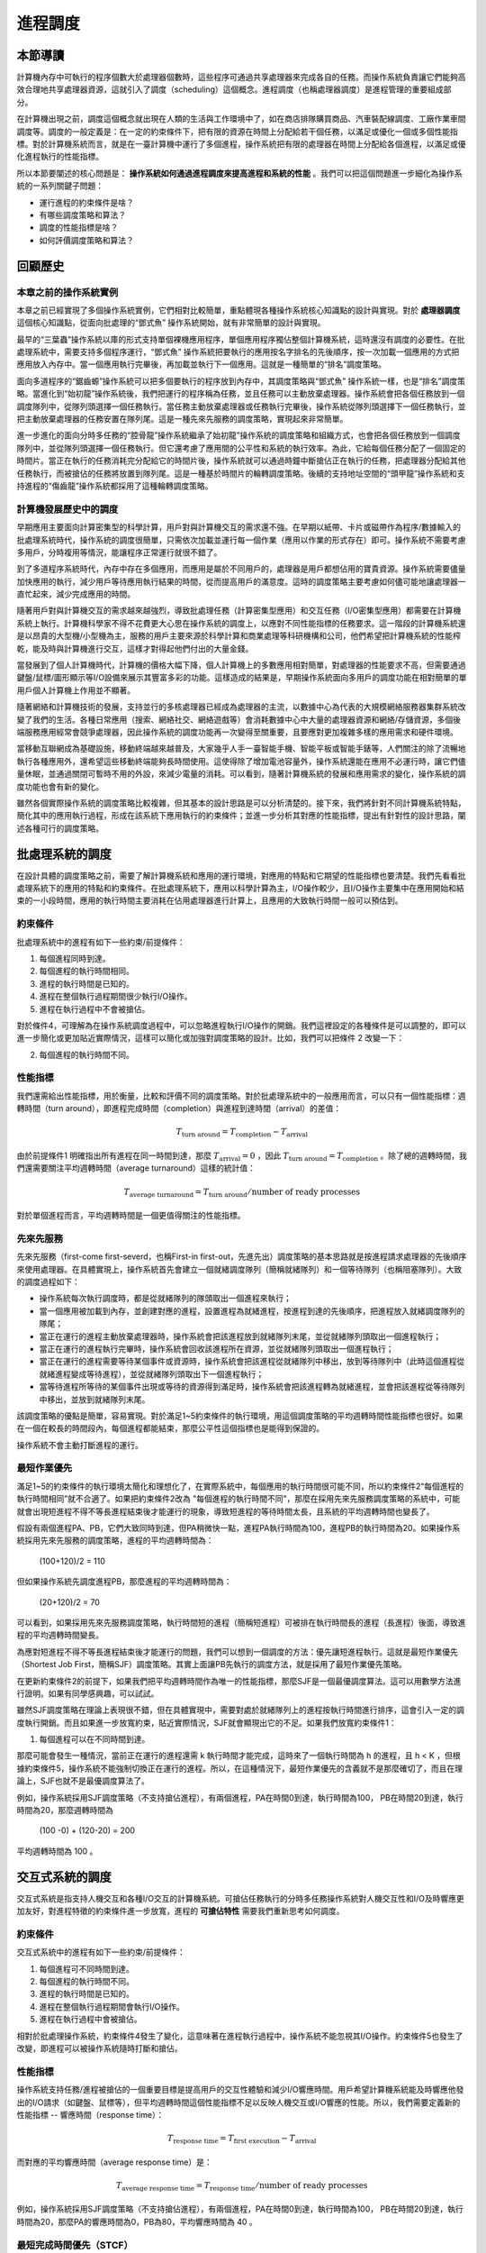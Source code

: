 進程調度
============================================


本節導讀
--------------------------------------------

計算機內存中可執行的程序個數大於處理器個數時，這些程序可通過共享處理器來完成各自的任務。而操作系統負責讓它們能夠高效合理地共享處理器資源，這就引入了調度（scheduling）這個概念。進程調度（也稱處理器調度）是進程管理的重要組成部分。

在計算機出現之前，調度這個概念就出現在人類的生活與工作環境中了，如在商店排隊購買商品、汽車裝配線調度、工廠作業車間調度等。調度的一般定義是：在一定的約束條件下，把有限的資源在時間上分配給若干個任務，以滿足或優化一個或多個性能指標。對於計算機系統而言，就是在一臺計算機中運行了多個進程，操作系統把有限的處理器在時間上分配給各個進程，以滿足或優化進程執行的性能指標。

所以本節要闡述的核心問題是： **操作系統如何通過進程調度來提高進程和系統的性能** 。我們可以把這個問題進一步細化為操作系統的一系列關鍵子問題：

- 運行進程的約束條件是啥？
- 有哪些調度策略和算法？
- 調度的性能指標是啥？
- 如何評價調度策略和算法？


回顧歷史
---------------------------------------------

本章之前的操作系統實例
~~~~~~~~~~~~~~~~~~~~~~~~~~~~~~~~~~~~~~~~~~

本章之前已經實現了多個操作系統實例，它們相對比較簡單，重點體現各種操作系統核心知識點的設計與實現。對於 **處理器調度** 這個核心知識點，從面向批處理的“鄧式魚” 操作系統開始，就有非常簡單的設計與實現。

最早的“三葉蟲”操作系統以庫的形式支持單個裸機應用程序，單個應用程序獨佔整個計算機系統，這時還沒有調度的必要性。在批處理系統中，需要支持多個程序運行，“鄧式魚” 操作系統把要執行的應用按名字排名的先後順序，按一次加載一個應用的方式把應用放入內存中。當一個應用執行完畢後，再加載並執行下一個應用。這就是一種簡單的“排名”調度策略。

面向多道程序的“鋸齒螈”操作系統可以把多個要執行的程序放到內存中，其調度策略與“鄧式魚” 操作系統一樣，也是“排名”調度策略。當進化到“始初龍”操作系統後，我們把運行的程序稱為任務，並且任務可以主動放棄處理器。操作系統會把各個任務放到一個調度隊列中，從隊列頭選擇一個任務執行。當任務主動放棄處理器或任務執行完畢後，操作系統從隊列頭選擇下一個任務執行，並把主動放棄處理器的任務安置在隊列尾。這是一種先來先服務的調度策略，實現起來非常簡單。

進一步進化的面向分時多任務的“腔骨龍”操作系統繼承了始初龍”操作系統的調度策略和組織方式，也會把各個任務放到一個調度隊列中，並從隊列頭選擇一個任務執行。但它還考慮了應用間的公平性和系統的執行效率。為此，它給每個任務分配了一個固定的時間片。當正在執行的任務消耗完分配給它的時間片後，操作系統就可以通過時鐘中斷搶佔正在執行的任務，把處理器分配給其他任務執行，而被搶佔的任務將放置到隊列尾。這是一種基於時間片的輪轉調度策略。後續的支持地址空間的“頭甲龍”操作系統和支持進程的“傷齒龍”操作系統都採用了這種輪轉調度策略。

計算機發展歷史中的調度
~~~~~~~~~~~~~~~~~~~~~~~~~~~~~~~~~~~~~~~~~~

早期應用主要面向計算密集型的科學計算，用戶對與計算機交互的需求還不強。在早期以紙帶、卡片或磁帶作為程序/數據輸入的批處理系統時代，操作系統的調度很簡單，只需依次加載並運行每一個作業（應用以作業的形式存在）即可。操作系統不需要考慮多用戶，分時複用等情況，能讓程序正常運行就很不錯了。

到了多道程序系統時代，內存中存在多個應用，而應用是屬於不同用戶的，處理器是用戶都想佔用的寶貴資源。操作系統需要儘量加快應用的執行，減少用戶等待應用執行結果的時間，從而提高用戶的滿意度。這時的調度策略主要考慮如何儘可能地讓處理器一直忙起來，減少完成應用的時間。

隨著用戶對與計算機交互的需求越來越強烈，導致批處理任務（計算密集型應用）和交互任務（I/O密集型應用）都需要在計算機系統上執行。計算機科學家不得不花費更大心思在操作系統的調度上，以應對不同性能指標的任務要求。這一階段的計算機系統還是以昂貴的大型機/小型機為主，服務的用戶主要來源於科學計算和商業處理等科研機構和公司，他們希望把計算機系統的性能榨乾，能及時與計算機進行交互，這樣才對得起他們付出的大量金錢。

當發展到了個人計算機時代，計算機的價格大幅下降，個人計算機上的多數應用相對簡單，對處理器的性能要求不高，但需要通過鍵盤/鼠標/圖形顯示等I/O設備來展示其豐富多彩的功能。這樣造成的結果是，早期操作系統面向多用戶的調度功能在相對簡單的單用戶個人計算機上作用並不顯著。

隨著網絡和計算機技術的發展，支持並行的多核處理器已經成為處理器的主流，以數據中心為代表的大規模網絡服務器集群系統改變了我們的生活。各種日常應用（搜索、網絡社交、網絡遊戲等）會消耗數據中心中大量的處理器資源和網絡/存儲資源，多個後端服務應用經常會競爭處理器，因此操作系統的調度功能再一次變得至關重要，且要應對更加複雜多樣的應用需求和硬件環境。

當移動互聯網成為基礎設施，移動終端越來越普及，大家幾乎人手一臺智能手機、智能平板或智能手錶等，人們關注的除了流暢地執行各種應用外，還希望這些移動終端能夠長時間使用。這使得除了增加電池容量外，操作系統還能在應用不必運行時，讓它們儘量休眠，並通過關閉可暫時不用的外設，來減少電量的消耗。可以看到，隨著計算機系統的發展和應用需求的變化，操作系統的調度功能也會有新的變化。


雖然各個實際操作系統的調度策略比較複雜，但其基本的設計思路是可以分析清楚的。接下來，我們將針對不同計算機系統特點，簡化其中的應用執行過程，形成在該系統下應用執行的約束條件；並進一步分析其對應的性能指標，提出有針對性的設計思路，闡述各種可行的調度策略。

.. chyyuu 目前我們實現的操作系統調度策略還太簡單，不一定適合更加實際的情況。我們會分析在不同的計算機系統下，操作系統中典型的調度基本思路和調度策略。


批處理系統的調度
----------------------------------

在設計具體的調度策略之前，需要了解計算機系統和應用的運行環境，對應用的特點和它期望的性能指標也要清楚。我們先看看批處理系統下的應用的特點和約束條件。在批處理系統下，應用以科學計算為主，I/O操作較少，且I/O操作主要集中在應用開始和結束的一小段時間，應用的執行時間主要消耗在佔用處理器進行計算上，且應用的大致執行時間一般可以預估到。


約束條件
~~~~~~~~~~~~~~~~~~~~~~~~~~~~~~~~~~

批處理系統中的進程有如下一些約束/前提條件：

1. 每個進程同時到達。
2. 每個進程的執行時間相同。
3. 進程的執行時間是已知的。
4. 進程在整個執行過程期間很少執行I/O操作。
5. 進程在執行過程中不會被搶佔。

對於條件4，可理解為在操作系統調度過程中，可以忽略進程執行I/O操作的開銷。我們這裡設定的各種條件是可以調整的，即可以進一步簡化或更加貼近實際情況，這樣可以簡化或加強對調度策略的設計。比如，我們可以把條件 2 改變一下：

2. 每個進程的執行時間不同。

性能指標
~~~~~~~~~~~~~~~~~~~~~~~~~~~~~~~~~~

我們還需給出性能指標，用於衡量，比較和評價不同的調度策略。對於批處理系統中的一般應用而言，可以只有一個性能指標：週轉時間（turn around），即進程完成時間（completion）與進程到達時間（arrival）的差值：

.. math::

    T_{\text{turn around}} = T_{\text{completion}} − T_{\text{arrival}}

由於前提條件1 明確指出所有進程在同一時間到達，那麼 :math:`T_{\text{arrival}} = 0` ，因此 :math:`T_{\text{turn around}} = T_{\text{completion}}` 。除了總的週轉時間，我們還需要關注平均週轉時間（average turnaround）這樣的統計值：

.. math::

    T_{\text{average turnaround}} =  T_{\text{turn around}} / \text{number of ready processes}

對於單個進程而言，平均週轉時間是一個更值得關注的性能指標。



先來先服務
~~~~~~~~~~~~~~~~~~~~~~~~~~~~~~~~~~

先來先服務（first-come first-severd，也稱First-in first-out，先進先出）調度策略的基本思路就是按進程請求處理器的先後順序來使用處理器。在具體實現上，操作系統首先會建立一個就緒調度隊列（簡稱就緒隊列）和一個等待隊列（也稱阻塞隊列）。大致的調度過程如下：

- 操作系統每次執行調度時，都是從就緒隊列的隊頭取出一個進程來執行；
- 當一個應用被加載到內存，並創建對應的進程，設置進程為就緒進程，按進程到達的先後順序，把進程放入就緒調度隊列的隊尾；

- 當正在運行的進程主動放棄處理器時，操作系統會把該進程放到就緒隊列末尾，並從就緒隊列頭取出一個進程執行；

- 當正在運行的進程執行完畢時，操作系統會回收該進程所在資源，並從就緒隊列頭取出一個進程執行；
  
- 當正在運行的進程需要等待某個事件或資源時，操作系統會把該進程從就緒隊列中移出，放到等待隊列中（此時這個進程從就緒進程變成等待進程），並從就緒隊列頭取出下一個進程執行；

- 當等待進程所等待的某個事件出現或等待的資源得到滿足時，操作系統會把該進程轉為就緒進程，並會把該進程從等待隊列中移出，並放到就緒隊列末尾。

.. image:: fcome-fserverd.png
   :align: center
   :scale: 30 %
   :name: First-come First-severd
   :alt: 先來先服務示意圖

該調度策略的優點是簡單，容易實現。對於滿足1~5約束條件的執行環境，用這個調度策略的平均週轉時間性能指標也很好。如果在一個在較長的時間段內，每個進程都能結束，那麼公平性這個指標也是能得到保證的。

操作系統不會主動打斷進程的運行。

最短作業優先
~~~~~~~~~~~~~~~~~~~~~~~~~~~~~~~~~~

滿足1~5的約束條件的執行環境太簡化和理想化了，在實際系統中，每個應用的執行時間很可能不同，所以約束條件2“每個進程的執行時間相同”就不合適了。如果把約束條件2改為 "每個進程的執行時間不同"，那麼在採用先來先服務調度策略的系統中，可能就會出現短進程不得不等長進程結束後才能運行的現象，導致短進程的等待時間太長，且系統的平均週轉時間也變長了。

假設有兩個進程PA、PB，它們大致同時到達，但PA稍微快一點，進程PA執行時間為100，進程PB的執行時間為20。如果操作系統採用先來先服務的調度策略，進程的平均週轉時間為：

    (100+120)/2 = 110

但如果操作系統先調度進程PB，那麼進程的平均週轉時間為：

    (20+120)/2 = 70

可以看到，如果採用先來先服務調度策略，執行時間短的進程（簡稱短進程）可被排在執行時間長的進程（長進程）後面，導致進程的平均週轉時間變長。    



為應對短進程不得不等長進程結束後才能運行的問題，我們可以想到一個調度的方法：優先讓短進程執行。這就是最短作業優先（Shortest Job First，簡稱SJF）調度策略。其實上面讓PB先執行的調度方法，就是採用了最短作業優先策略。

.. image:: sjf1.png
   :align: center
   :scale: 50 %
   :name: Shortest Job First
   :alt: 最短作業優先示意圖

在更新約束條件2的前提下，如果我們把平均週轉時間作為唯一的性能指標，那麼SJF是一個最優調度算法。這可以用數學方法進行證明。如果有同學感興趣，可以試試。

.. image:: sjf2.png
   :align: center
   :scale: 50 %
   :name: Shortest Job First Turnaround Time
   :alt: 最短作業優先週轉時間示意圖

雖然SJF調度策略在理論上表現很不錯，但在具體實現中，需要對處於就緒隊列上的進程按執行時間進行排序，這會引入一定的調度執行開銷。而且如果進一步放寬約束，貼近實際情況，SJF就會顯現出它的不足。如果我們放寬約束條件1：

1. 每個進程可以在不同時間到達。

那麼可能會發生一種情況，當前正在運行的進程還需 k 執行時間才能完成，這時來了一個執行時間為 h 的進程，且 h < K ，但根據約束條件5，操作系統不能強制切換正在運行的進程。所以，在這種情況下，最短作業優先的含義就不是那麼確切了，而且在理論上，SJF也就不是最優調度算法了。

例如，操作系統採用SJF調度策略（不支持搶佔進程），有兩個進程，PA在時間0到達，執行時間為100， PB在時間20到達，執行時間為20，那麼週轉時間為 

  (100 -0) + (120-20) = 200

平均週轉時間為 100 。


交互式系統的調度
----------------------------------

交互式系統是指支持人機交互和各種I/O交互的計算機系統。可搶佔任務執行的分時多任務操作系統對人機交互性和I/O及時響應更加友好，對進程特徵的約束條件進一步放寬，進程的 **可搶佔特性** 需要我們重新思考如何調度。

約束條件
~~~~~~~~~~~~~~~~~~~~~~~~~~~~~~~~~~

交互式系統中的進程有如下一些約束/前提條件：

1. 每個進程可不同時間到達。
2. 每個進程的執行時間不同。
3. 進程的執行時間是已知的。
4. 進程在整個執行過程期間會執行I/O操作。
5. 進程在執行過程中會被搶佔。

相對於批處理操作系統，約束條件4發生了變化，這意味著在進程執行過程中，操作系統不能忽視其I/O操作。約束條件5也發生了改變，即進程可以被操作系統隨時打斷和搶佔。

性能指標
~~~~~~~~~~~~~~~~~~~~~~~~~~~~~~~~~~

操作系統支持任務/進程被搶佔的一個重要目標是提高用戶的交互性體驗和減少I/O響應時間。用戶希望計算機系統能及時響應他發出的I/O請求（如鍵盤、鼠標等），但平均週轉時間這個性能指標不足以反映人機交互或I/O響應的性能。所以，我們需要定義新的性能指標 -- 響應時間（response time）：

.. math::

    T_{\text{response time}} = T_{\text{first execution}} - T_{\text{arrival}}

而對應的平均響應時間（average response time）是：

.. math::

   T_{\text{average response time}} = T_{\text{response time}} / \text{number of ready processes}

例如，操作系統採用SJF調度策略（不支持搶佔進程），有兩個進程，PA在時間0到達，執行時間為100， PB在時間20到達，執行時間為20，那麼PA的響應時間為0，PB為80，平均響應時間為 40 。

最短完成時間優先（STCF）
~~~~~~~~~~~~~~~~~~~~~~~~~~~~~~~~~~

由於約束條件5表示了操作系統允許搶佔，那麼我們就可以實現一種支持進程搶佔的改進型SJF調度策略，即最短完成時間優先（Shortest Time to Complet First）調度策略。

基於前述的例子，操作系統採用STCF調度策略，有兩個進程，PA在時間0到達，執行時間為100， PB在時間20到達，執行時間為20，那麼週轉時間為 

  （120 - 0) + (40 - 20) = 140

平均週轉時間為 70 。可以看到，如果採用STCF調度策略，相比於SJF調度策略，在週轉時間這個性能指標上得到了改善。

但對於響應時間而言，可能就不這麼好了。考慮一個例子，有兩個用戶發出了執行兩個進程的請求，且兩個進程大約同時到達，PA和PB的執行時間都為20。我們發現，無論操作系統採用FIFO/SJF/STCF中的哪一種調度策略，某一個用戶不得不等待20個時間單位後，才能讓他的進程開始執行，這是一個非常不好的交互體驗。從性能指標上看，響應時間比較差。
這就引入了新的問題：操作系統如何支持看重響應時間這一指標的應用程序？

基於時間片的輪轉
~~~~~~~~~~~~~~~~~~~~~~~~~~~~~~~~~~

如果操作系統分給每個運行的進程的運行時間是一個足夠小的時間片（time slice，quantum），時間片一到，就搶佔當前進程並切換到另外一個進程執行。這樣進程以時間片為單位輪流佔用處理器執行。對於交互式進程而言，就有比較大的機會在較短的時間內執行，從而有助於減少響應時間。這種調度策略稱為輪轉（Round-Robin，簡稱RR）調度，即基本思路就是從就緒隊列頭取出一個進程，讓它運行一個時間片，然後把它放回到隊列尾，再從隊列頭取下一個進程執行，週而復始。

.. image:: round-robin-theory.png
   :align: center
   :scale: 50 %
   :name: Round Robin Theory
   :alt: 基於時間片的輪轉原理示意圖

在具體實現上，需要考慮時間片的大小，一般時間片的大小會設置為時鐘中斷的時間間隔的整數倍。比如，時鐘中斷間隔為1ms，時間片可設置為10ms，兩個用戶發出了執行兩個進程的請求，且兩個進程大約同時到達，PA和PB的執行時間都為20s(即20,000ms)。如果採用輪轉調度，那麼進程的響應時間為:

    0+10 = 10ms

平均響應時間為：
    
    (0+10)/2 = 5ms

這兩個值都遠小於採用之前介紹的三種調度策略的結果。 這看起來不錯，而且，直觀上可以進一步發現，如果我們進一步減少時間片的大小，那麼採用輪轉調度策略會得到更好的響應時間。但其實這是有潛在問題的，因為每次進程切換是有切換代價的，參考之前介紹的進程切換的實現，可以看到，進程切換涉及多個寄存器的保存和回覆操作，頁表的切換操作等。如果進程切換的時間開銷是0.5ms，時間片設置為1ms，那麼會有大約50%的時間用於進程切換，這樣進程實際的整體執行時間就大大減少了。所以，我們需要通過在響應時間和進程切換開銷之間進行權衡。不能把時間片設置得太小，且讓響應時間在用戶可以接受的範圍內。

看來輪轉調度對於響應時間這個指標很友好。但如果用戶也要考慮週轉時間這個指標，那輪轉調度就變得不行了。還是上面的例子，我們可以看到，PA和PB兩個進程幾乎都在40s左右才結束，這意味著平均週轉時間為：

    (40+40)/2 = 40s

這大於基於SJF的平均週轉時間：

    ((20-0) + (40-0))/2 = 30s

如果活躍進程的數量增加，我們會發現輪轉調度的平均週轉時間會進一步加強。也許有同學會說，那我們可以通過調整時間片，把時間片拉長，這樣就會減少平均週轉時間了。但這樣又會把響應時間也給增大了。而且如果把時間片無限拉長，輪轉調度就變成了FCFS調度了。

到目前為止，我們看到以SJF為代表的調度策略對週轉時間這個性能指標很友好，而以輪轉調度為代表的調度策略對響應時間這個性能指標很友好。但魚和熊掌難以兼得。

通用計算機系統的調度
----------------------------------

個人計算機和互聯網的發展推動了計算機的廣泛使用，並出現了新的特點，內存越來越大，各種I/O設備成為計算機系統的基本配置，一般用戶經常和隨時使用交互式應用（如字處理、上網等），駐留在內存中的應用越來越多，應用的啟動時間和執行時間無法提前知道。而且很多情況下，處理器大部分時間處於空閒狀態，在等待用戶或其它各種外設的輸入輸出操作。

約束條件
~~~~~~~~~~~~~~~~~~~~~~~~~~~~~~~~~~

這樣，我們的約束條件也隨之發生了新的變化：

1. 每個進程可不同時間到達。
2. 每個進程的執行時間不同。
3. 進程的啟動時間和執行時間是未知的。
4. 進程在整個執行過程期間會執行I/O操作。
5. 進程在執行過程中會被搶佔。

可以看到，其中的第3點改變了，導致進程的特點也發生了變化。有些進程為I/O密集型的進程，大多數時間用於等待外設I/O操作的完成，需要進程能及時響應。有些進程是CPU密集型的，大部分時間佔用處理器進行各種計算，不需要及時響應。還有一類混合型特點的進程，它在不同的執行階段有I/O密集型或CPU密集型的特點。這使得我們的調度策略需要能夠根據進程的動態運行狀態進行調整，以應對各種複雜的情況。

性能指標
~~~~~~~~~~~~~~~~~~~~~~~~~~~~~~~~~~

如果把各個進程運行時間的公平性考慮也作為性能指標，那麼我們就需要定義何為公平。我們先給出一個公平的描述性定義：在一個時間段內，操作系統對每個個處於就緒狀態的進程均勻分配佔用處理器的時間。

這裡需要注意，為了提高一個性能指標，可能會以犧牲其他性能指標作為代價。所以，調度策略需要綜合考慮和權衡各個性能指標。在其中找到一個折衷或者平衡。


多級反饋隊列調度
~~~~~~~~~~~~~~~~~~~~~~~~~~~~~~~~~~

在無法提前知道進程執行時間的前提下，如何設計一個能同時減少響應時間和週轉時間的調度策略是一個挑戰。不過計算機科學家早就對此進行深入分析並提出了了解決方案。在1962年，MIT的計算機系教授Fernando Jose Corbato(1990年圖靈獎獲得者)首次提出多級反饋隊列（Multi-level Feedback Queue，簡稱MLFQ）調度策略，並用於當時的CTSS（兼容時分共享系統）操作系統中。

.. chyyuu Fernando Jose Corbato  https://baike.baidu.com/item/%E8%B4%B9%E5%B0%94%E5%8D%97%E5%A4%9A%C2%B7%E4%BD%95%E5%A1%9E%C2%B7%E7%A7%91%E5%B0%94%E5%B7%B4%E6%89%98/23620625

Corbato教授的思路很巧妙，用四個字來總結，就是 **以史為鑑** 。即根據進程過去一段的執行特徵來預測其未來一段時間的執行情況，並以此假設為依據來動態設置進程的優先級，調度子系統選擇優先級最高的進程執行。這裡可以看出，進程有了優先級的屬性，而且進程的優先級是可以根據過去行為的反饋來動態調整的，不同優先級的進程位於不同的就緒隊列中。

接下來，我們逐步深入分析多級反饋隊列調度的設計思想。

固定優先級的多級無反饋隊列
^^^^^^^^^^^^^^^^^^^^^^^^^^^^^^^^^^

MLFQ調度策略的關鍵在於如何設置優先級。一旦設置好進程的優先級，MLFQ總是優先執行位於高優先級就緒隊列中的進程。對於掛在同一優先級就緒隊列中的進程，採用輪轉調度策略。

先考慮簡單情況下，如果我們提前知道某些進程是I/O密集型的，某些進程是CPU密集型的，那麼我們可以給I/O密集型設置高優先級，而CPU密集型進程設置低優先級。這樣就緒隊列就變成了兩個，一個包含I/O密集型進程的高優先級隊列，一個是處理器密集型的低優先級隊列。

那我們如何調度呢？MLFQ調度策略是先查看高優先級隊列中是否有就緒進程，如果有，就執行它，然後基於時間片進行輪轉。由於位於此高優先級隊列中的進程都是I/O密集型進程，所以它們很快就會處於阻塞狀態，等待I/O設備的操作完成，這就會導致高優先級隊列中沒有就緒進程。

在高優先級隊列沒有就緒進程的情況下，MLFQ調度策略就會從低優先級隊列中選擇CPU密集型就緒進程，同樣按照時間片輪轉的方式進行調度。如果在CPU密集型進程執行過程中，某個I/O密集型進程所等待的I/O設備的操作完成了，那麼操作系統會打斷CPU密集型進程的執行，以及時響應該中斷，並讓此I/O密集型進程從阻塞狀態變成就緒態，重新接入到高優先級隊列的尾部。這時調度子系統會優先選擇高優先級隊列中的進程執行，從而搶佔了CPU密集型進程的執行。

這樣，我們就得到了MLFQ的基本設計規則：

1. 如果進程PA的優先級 > PB的優先級，搶佔並運行PA。
2. 如果進程PA的優先級 = PB的優先級，輪轉運行PA和PB。

但還是有些假設過於簡單化了，比如：

1. 通常情況下，操作系統並不能提前知道進程是I/O密集型還是CPU密集型的。
2. I/O密集型進程的密集程度不一定一樣，所以把它們放在一個高優先級隊列中體現不出差異。
3. 進程在不同的執行階段會有不同的特徵，可能前一階段是I/O密集型，後一階段又變成了CPU密集型。

而在進程執行過程中固定進程的優先級，將難以應對上述情況。

可降低優先級的多級反饋隊列
^^^^^^^^^^^^^^^^^^^^^^^^^^^^^^^^^^

改進的MLFQ調度策略需要感知進程的過去執行特徵，並根據這種特徵來預測進程的未來特徵。簡單地說，就是如果進程在過去一段時間是I/O密集型特徵，就調高進程的優先級；如果進程在過去一段時間是CPU密集型特徵，就降低進程的優先級。
由於會動態調整進程的優先級，所以，操作系統首先需要以優先級的數量來建立多個隊列。當然這個數量是一個經驗值，比如Linux操作系統設置了140個優先級。

那如何動態調整進程的優先級呢？首先，我們假設新創建的進程是I/O密集型的，可以把它設置為最高優先級。接下來根據它的執行表現來調整其優先級。如果在分配給它的時間配額內，它睡眠或等待I/O事件完成而主動放棄了處理器，操作系統預測它接下來的時間配額階段很大可能還是具有I/O密集型特徵，所以就保持其優先級不變。如果進程用完了分配給它的時間配額，操作系統預測它接下來有很大可能還是具有CPU密集型特徵，就會降低其優先級。
這裡的時間配額的具體值是一個經驗值，一般是時間片的整數倍。

這樣，如果一個進程的執行時間小於分配給它的一個或幾個時間配額，我們把這樣的進程稱為短進程。那麼這個短進程會以比較高的優先級迅速地結束。而如果一個進程有大量的I/O操作，那麼一般情況下，它會在時間配額結束前主動放棄處理器，進入等待狀態，一旦被喚醒，會以原有的高優先級繼續執行。如果一個進程的執行時間遠大於幾個時間配額，我們把這樣的進程稱為長進程。那麼這個長進程經過一段時間後，會處於優先級最底部的隊列，只有在沒有高優先級進程就緒的情況下，它才會繼續執行，從而不會影響交互式進程的響應時間。

這樣，我們進一步擴展了MLFQ的基本規則：

3. 創建進程並讓進程首次進入就緒隊列時，設置進程的優先級為最高優先級。
4. 進程用完其時間配額後，就會降低其優先級。

雖然這樣的調度看起來對短進程、I/O密集型進程或長進程的支持都還不錯。但這樣的調度只有降低優先級的操作，對於某些情況還是會應對不足。比如：

1. 一個進程先執行了一段比較長時間的CPU密集型任務，導致它到了底部優先級隊列，然後它在下一階段執行I/O密集型任務，但被其他高優先級任務阻擋了，難以減少響應時間。
2. 在計算機系統中有大量的交互型進程，雖然每個進程執行時間短，但它們還是會持續地佔用處理器，追導致位於低優先級的長進程一直無法執行，出現飢餓（starvation）現象。

這主要是調度策略還缺少提升優先級的靈活規則。

可提升/降低優先級的多級反饋隊列
^^^^^^^^^^^^^^^^^^^^^^^^^^^^^^^^^^

對於可降低優先級的多級反饋隊列調度策略難以解決的上述情況1和2，我們需要考慮如何提升某些進程的優先級。一個可以簡單實現的優化思路是，每過一段時間，週期性地把所有進程的優先級都設置為最高優先級。這樣長進程不會餓死；而被降到最低優先級的進程，如果當前處於I/O密集型任務，至少在一段時間後，會重新減少其響應時間。不過這個“一段時間”的具體值如何設置？看起來又是一個經驗值。這樣，我們又擴展了MLFQ的基本規則。

5. 經過一段時間，把所有就緒進程重新加入最高優先級隊列。

但這樣就徹底解決問題了嗎？其實還不夠，比如對於優先級低且處於I/O密集型任務的進程，必須等待一段時間後，才能重新加入到最高優先級，才能減少響應時間。難道這樣的進程不能不用等待一段時間嗎？

而對於長進程，如果有不少長進程位於最低優先級，一下子把它們都提升為最高優先級，就可能影響本來處於最高優先級的交互式進程的響應時間。看來，第5條規則還有進一步改進的空間，提升優先級的方法可以更靈活一些。

先看長進程，可以發現，所謂長進程“飢餓”，是指它有很長時間沒有得到執行了。如果我們能夠統計其在就緒態沒有被執行的等待時間長度，就可以基於這個動態變量來逐步提升其優先級。比如每過一段時間，查看就緒進程的等待時間（進程在就緒態的等待時間）長度，讓其等待時間長度與其優先級成反比，從而能夠逐步第動態提升長進程的優先級。

再看優先級低且處於I/O密集型任務的進程，可以發現，它也有很長時間沒有得到執行的特點，這可以通過上面的逐步提升優先級的方法獲得執行的機會，並在執行I/O操作並處於等待狀態，但此時的優先級還不夠高。但操作系統在I/O操作完成的中斷處理過程中，統計其I/O等待時間（進程在阻塞態下的等待時間），該進程的I/O等待時間越長，那麼其優先級的提升度就越高，這可以使其儘快到達最高優先級。

這樣根據就緒等待時間和阻塞等待時間來提升進程的優先級，可以比較好第應對上面的問題。我們可以改進第5條規則：

5. 定期統計進程在就緒態/阻塞態的等待時間，等待時間越長，其優先級的提升度就越高。

對於就緒態等待時間對應的優先級提升度一般時小於阻塞態等待時間對應的優先級提升度，從而讓調度策略優先調度當前具有I/O密集型任務的進程。

經過我們總結出來的MLFQ調度規則，使得操作系統不需要對進程的運行方式有先驗知識，而是通過觀測和統計進程的運行特徵來給出對應的優先級，使得操作系統能靈活支持各種運行特徵的應用在計算機系統中高效執行。


公平份額調度
~~~~~~~~~~~~~~~~~~~~~~~~~~~~~~~~~~

在大公司的數據中心中有著大量的計算機服務器，給互聯網上的人們提供各種各樣的服務。在這樣的服務器中，有著相對個人計算機而言更加巨大的內存和強大的計算處理能力，給不同用戶提供服務的各種進程的數量也越來越多。這個時候，面向用戶或進程相對的公平性就是不得不考慮的一個問題，甚至時要優先考慮的性能指標。比如，在提供雲主機的數據中心中，用戶可能會希望分配20%的處理器時間給Windows虛擬機，80%的處理器時間給Linux系統，如果採用公平份額調度的方式可以更簡單高效。

從某種程度上看，MLFQ調度策略總提到的優先級就是對公平性的一種劃分方式，有些進程優先級高，會更快地得到處理器執行，所分配到的處理器時間也多一些。但MLFQ並不是把公平性放在第一位。如果把公平性放在首位，我們就可以設計出另外一類調度策略 -- 公平份額（Fair Share，又稱為 比例份額，Proportional Share）調度。其基本思路是基於每個進程的重要性（即優先級）的比例關係，分配給該進程同比例的處理器執行時間。

.. chyyuu https://waldspurger.org/carl/research.html  
   Carl A. Waldspurger and William E. Weihl. Stride Scheduling: Deterministic Proportional-Share Resource Mangement, Technical Memorandum MIT/LCS/TM-528, MIT Laboratory for Computer Science, June 1995. PDF.
   Carl A. Waldspurger and William E. Weihl. Lottery Scheduling: Flexible Proportional-Share Resource Mangement, Proceedings of the First Symposium on Operating Systems Design and Implementation (OSDI '94), pages 1-11, Monterey, California, November 1994. Received award for best paper. PDF, Slides.

   https://www.researchgate.net/profile/William-Weihl

在1993~1994年，MIT的計算機系博士生Carl A. Waldspurger 和他的導師 William E. Weihl提出了與眾不同的調度策略：彩票調度（Lottery Scheduling）和步長調度（Stride Scheduling）。它們都屬於公平份額調度策略。彩票調度很有意思，它是從經濟學的的彩票行為中吸取營養，模擬了購買彩票和中獎的隨機性，給每個進程發彩票，進程優先級越高，所得到的彩票就越多；然後每隔一段時間（如，一個時間片），舉行一次彩票抽獎，抽出來的號屬於哪個進程，哪個進程就能運行。

例如，計算機系統中有兩個進程PA和PB，優先級分別為2和8，這樣它們分別擁有2張（編號為0-1）和8張彩票（編號為2-9），按照彩票調度策略，操作系統會分配PA大約20%的處理器時間，而PB會分配到大約80%的處理器時間。

其具體實現過程是，在每個時間片到時，操作系統就抽取彩票，由於操作系統已知總彩票數有10張，所以操作系統產生一個從0和9之間隨機數作為獲獎彩票號，擁有這個彩票號的進程中獎，並獲得下一次處理器執行機會。通過在一段較長的時間內不斷地抽彩票，基於統計學，可以保證兩個兩個進程可以獲得與優先級等比例的處理器執行時間。

這個彩票調度的優勢有兩點，第一點是可以解決飢餓問題，即使某個低優先級進程獲得的彩票比較少，但經過比較長的時間，按照概率，會有獲得處理器執行的時間片。第二點是調度策略的實現開銷小，因為它不像之前的調度策略，還需要記錄、統計、排序、查找歷史信息（如統計就緒態等待時間等），彩票調度幾乎不需要記錄任何歷史信息，只需生產一個隨機數，然後查找該隨機數應該屬於那個進程即可。

但彩票調度雖然想法新穎，但有一個問題：如何為進程分配彩票？如果創建進程的用戶清楚進程的優先級，並給進程分配對應比例的彩票，那麼看起來這個問題就解決了。但彩票調度是在運行時的某個時刻產生一個隨機值，並看這個隨機值屬於當前正在運行中的進程集合中的哪一個進程。而用戶無法預知，未來的這個時刻，他創建的進程與當時的那些進程之間的優先級相對關係，這會導致公平性不一定能得到保證。

另外一個問題是，基於概率的操作方法的隨機性會帶來不確定性，特別是在一個比較短的時間段裡面，進程間的優先級比例關係與它們獲得的處理器執行時間的比例關係之間有比較大的偏差，只有在執行時間很長的情況下，它們得到的處理器執行時間比例會比較接近優先級比例。

.. note::

   能否用彩票來表示各種計算機資源的份額？

   彩票調度中的彩票表示了進程所佔處理器時間的相對比例，那麼能否用彩票來表示進程佔用內存或其他資源的相對比例？

為了解決彩票調度策略中的偶然出現不準確的進程執行時間比例的問題。Waldspurger等進一步提出了步長調度（Stride Scheduling）。這是一個確定性的公平配額調度策略。其基本思路是：每個進程有一個步長（Stride）屬性值，這個值與進程優先級成反比，操作系統會定期記錄每個進程的總步長，即行程（pass），並選擇擁有最小行程值的進程運行。

例如，計算機系統中有兩個進程PA和PB幾乎同時到達，優先級分別為2和8，用一個預設的大整數（如1000）去除以優先級，就可獲得對應的步長，這樣它們的步長分別是500和125在具體執行時，先選擇PA執行，它在執行了一個時間片後，其行程為500；在接下來的4個時間片，將選擇執行行程少的PB執行，它在連續執行執行4個時間片後，其形成也達到了500；並這樣週而復始地執行下去，直到進程執行結束。，按照步長調度調度策略，操作系統會分配PA大約20%的處理器時間，而PB會分配到大約80%的處理器時間。

比較一下這兩種調度策略，可以看出彩票調度算法只能在一段比較長的時間後，基於概率上實現優先級等比的時間分配，而步長調度算法可以在每個調度週期後做到準確的優先級等比的時間分配。但彩票算法的優勢是幾乎不需要全局信息，這在合理處理新加入的進程時很精煉。比如一個新進程開始執行時，按照步長調度策略，其行程值為0，那麼該進程將在一段比較長的時間內一直佔用處理器執行，這就有點不公平了。如果要設置一個合理的進程值，就需要全局地統計每個進程的行程值，這就帶來了比較大的執行開銷。但彩票調度策略不需要統計每個進程的彩票數，只需用新進程的票數更新全局的總票數即可。


實時計算機系統的調度
----------------------------------

計算機系統的應用領域非常廣泛，如機器人、物聯網、軍事、工業控制等。在這些領域中，要求計算機系統能夠實時響應，如果採用上述調度方式，不能滿足這些需求，這對操作系統提出了新的挑戰。

這裡，我們首先需要理解實時的含義。實時計算機系統通常可以分為硬實時（Hard Real Time）和軟實時（Soft Real Time）兩類，硬實時是指任務完成時間必須在絕對的截止時間內，如果超過意味著錯誤和失敗，可能導致嚴重後果。軟實時是指任務完成時間儘量在絕對的截止時間內，偶爾超過可以接受。

實時的任務是由一組進程來實現，其中每個進程的行為是可預測和提前確定的。這些進程稱為實時進程，它們的執行時間一般較短。支持實時任務的操作系統稱為實時操作系統。

.. image:: real-time-schedule.png
   :align: center
   :scale: 45 %
   :name: Real Time Schedule
   :alt: 實時計算機系統的調度示意圖

約束條件
~~~~~~~~~~~~~~~~~~~~~~~~~~~~~~~~~~

實時計算機系統是一種以確定的時間範圍起到主導作用的計算機系統，一旦外設發給計算機一個事件（如時鐘中斷、網絡包到達等），計算機必須在一個確定時間範圍內做出響應。

實時計算機系統中的事件可以按照響應方式進一步分類為週期性（以規則的時間間隔發生）事件或非週期性（發生時間不可預知）事件。一個系統可能要響應多個週期性事件流。根據每個事件需要處理時間的長短，系統甚至有可能無法處理完所有的事件。

這樣，實時計算機系統的約束條件也隨之發生了新的變化：

1. 每個進程可不同時間到達。
2. 每個進程的執行時間不同。
3. 進程的啟動時間和執行時間是未知的。
4. 進程在整個執行過程期間會執行I/O操作。
5. 進程在執行過程中會被搶佔。
6. 進程的行為是可預測和提前確定的，即進程在獨佔處理器的情況下，執行時間的上限是可以提前確定的。
7. 觸發進程運行的事件需要進程實時響應，即進程要在指定的絕對截止時間內完成對各種事件的處理。

這裡主要增加了第6和7點。第6點說明了實時進程的特點，第7點說明了操作系統調度的特點。

性能指標
~~~~~~~~~~~~~~~~~~~~~~~~~~~~~~~~~~

對於實時計算機系統而言，進程的週轉時間快和響應時間低這樣的性能指標並不是最主要的，進程要在指定的絕對的截止時間內完成是第一要務。這裡首先需要理解實時計算機系統的可調度性。如果有m個週期事件，事件i以週期時間Pi 發生，並需要Ci 時間處理一個事件，那麼計算機系統可以處理任務量（也稱負載）的條件是：

        SUM(Ci/Pi) <= 1

能滿足這個條件的實時計算機系統是可實時調度的。


滿足這個條件的實時系統稱為是可調度的。例如，一個具有兩個週期性事件的計算機系統，其事件週期分別是20ms、80ms。如果這些事件分別需要10ms、20ms來進行處理，那麼該計算機系統是可實時調度的，因為

  (10/20)+ (20/80) = 0.75 ＜ 1

如果再增加第三個週期事件，其週期是100ms，需要50ms的時間來處理，我們可以看到：

  (10/20)+ (20/80) + (50/100) = 1.25 > 1

這說明該計算機系統是不可實時調度的。

實時計算機系統的調度策略/算法可以是靜態或動態的。靜態調度在進程開始運行之前就作出調度決策；而動態調度要在運行過程中進行調度決策。只有在預知進程要所完成的工作時間上限以及必須滿足的截止時間等全部信息時，靜態調度才能工作；而動態調度則不需要這些前提條件。

速率單調調度
~~~~~~~~~~~~~~~~~~~~~~~~~~~~~~~~~~

.. chyyuu Liu C L , Layland J W . Scheduling Algorithms for Multiprogramming in a Hard-Real-Time Environment[J]. Journal of the ACM, 1973, 20(1):46-61.
   https://internethalloffame.org/about/advisory-board/cl-liu  C.L. Liu Professor, National Tsing Hua University | Taiwan  劉炯朗教授(Chung Laung Liu) 門生中還有圖靈獎唯一華人得主姚期智院士。
   http://en.wikipedia.org/wiki/Chung_Laung_Liu  其於1973年發表在Journal of the ACM的論文“Scheduling Algorithms for Multiprogramming in a Hard-Real-Time Environment”，至今已被引用超過12491次(至2020年為止)，影響極大。

速率單調調度（Rate Monotonic Scheduling，RMS）算法是由劉炯朗（Chung Laung Liu）教授和James W. Layland在1973年提出的。該算法的基本思想是根據進程響應事件的執行週期的長短來設定進程的優先級，即執行週期越短的進程優先級越高。操作系統在調度過程中，選擇優先級最高的就緒進程執行，高優先級的進程會搶佔低優先級的進程。

.. image:: rms.png
   :align: center
   :scale: 50 %
   :name: Rate Monotonic Scheduling
   :alt: 速率單調調度示意圖

該調度算法有如下的前提假設：

1. 每個週期性進程必須在其執行週期內完成，以完成對週期性事件的響應。
2. 進程執行不依賴於任何其他進程。
3. 進程的優先級在執行前就被確定，執行期間不變。
4. 進程可被搶佔。

可以看出，RMS調度算法在每個進程執行前就分配給進程一個固定的優先級，優先級等比於進程所響應的事件發生的週期頻率，即進程優先級與進程執行的速率（單位時間內運行進程的次數）成線性關係，這正是為什麼將其稱為速率單調的原因。例如，必須每20ms運行一次（每秒要執行50次）的進程的優先級為50，必須每50ms運行一次（每秒20次）的進程的優先級為20。Liu和Layland證明了在靜態實時調度算法中，RMS是最優的。

.. chyyuu 最優的含義是？？？???


任務執行中間既不接收新的進程，也不進行優先級的調整或進行CPU搶佔。因此這種算法的優點是系統消耗小，缺點是不靈活。一旦該系統的任務決定了，就不能再接收新的任務。

採用搶佔的、靜態優先級的策略，調度週期性任務。

.. chyyuu 最好給個實際運行的例子

EDF調度
~~~~~~~~~~~~~~~~~~~~~~~~~~~~~~~~~~

另一個典型的實時調度算法是最早截止時間優先（Earliest Deadline First，EDF）算法，其基本思想是根據進程的截止時間來確定任務的優先級。截止時間越早，其優先級就越高。如果進程的截止期相同，則處理時間短的進程優先級高。操作系統在調度過程中，選擇優先級最高的就緒進程執行，高優先級的進程會搶佔低優先級的進程。

.. image:: edf1.png
   :align: center
   :scale: 45 %
   :name: Earliest Deadline First
   :alt: EDF調度示意圖

該調度算法有如下的前提假設：

1. 進程可以是週期性或非週期性的。
2. 進程執行不依賴於任何其他進程。
3. 進程的優先級在執行過程中會基於進程的截止期動態變化。
4. 進程可被搶佔。


.. image:: edf2.png
   :align: center
   :scale: 50 %
   :name: Earliest Deadline First Seize
   :alt: EDF調度搶佔示意圖

EDF調度算法按照進程的截止時間的早晚來分配優先級，截止時間越近的進程優先級越高。操作系統在進行進程調度時，會根據各個進程的截止時間重新計算進程優先級，並選擇優先級最高的進程執行，即操作系統總是優先運行最緊迫的進程。在不同時刻，兩個週期性進程的截止時間的早晚關係可能會變化，所以EDF調度算法是一種動態優先級調度算法。

實時調度實例
~~~~~~~~~~~~~~~~~~~~~~~~~~~~~~~~~~

系統中有三個週期性進程PA、PB和PC，它們在一開始就處於就緒狀態，它們的執行週期分別是20ms、50ms和100ms，它們響應事件的處理時間分別為5ms、20ms和25ms。操作系統需要考慮如何調度PA、PB和PC，以確保它們在週期性的截止時間（最終時限，即當前執行週期的絕對時間）到來前都能完成各自的任務。

我們先分析一下系統的可調度性：

   (5/20) + (20/50) + (25/100)= 0.25+0.4 + 0.25 = 0.9 < 1

可以看到處理器在理論上有10%的空閒時間，不會被超額執行，所以找到一個合理的調度應該是可能的。我們首先看看RMS調度算法，由於進程的優先級只與進程的執行週期成線性關係，所以三個進程的優先級分別為50、20和10。對於RMS調度算法而言，具有如下的調度執行過程：

.. chyyuu 畫個執行的圖???？？？

- t=0：在t=0時刻，優先級最高的PA先執行（PA的第一個週期開始），並在5ms時完成；
- t=5：在PA完成後，PB接著執行；
- t=20：在執行到20ms時（PA的第二個週期開始），PA搶佔PB並再次執行，直到25m時結束；
- t=25：然後被打斷的PB繼續執行，直到30ms時結束；
- t=30：接著PC開始執行（PC的第一個週期開始）；
- t=40：在執行到40ms時（PA的第三個週期開始），PA搶佔PC並再次執行，直到45ms結束；
- t=45：然後被打斷的PC繼續執行；
- t=50：然後在50ms時（PB的第二個週期），PB搶佔PC並再次執行；
- t=60：然後在60ms時（PA的第四個週期開始），PA搶佔PB並再次執行，直到65ms時結束；
- t=65：接著PB繼續執行，並在80ms時結束；
- t=80：接著PA繼續搶佔PC（PA的第五個週期開始），在85ms時結束；
- t=85：然後PC再次執行，在90ms時結束。

這樣，在100ms的時間內，PA執行了5個週期任務，PB執行了2個週期任務，PC執行了1個週期任務。在下一個100ms的時間內，上述過程再次重複。


對於EDF調度算法而言，具有如下的調度執行過程：

- t=0：首先選擇截止時間最短的PA，所以它先執行（PA的第一個週期開始），並在5ms時完成；
- t=5：在PA完成後，截止時間第二的PB接著執行；
- t=20：在執行到20ms時（PA的第二個週期開始），PA截止時間40ms小於PB截止時間50ms，所以搶佔PB並再次執行，直到25m時結束；
- t=25：然後被打斷的PB繼續執行，直到30ms時結束；
- t=30：接著PC開始執行（PC的第一個週期開始）；
- t=40：在執行到40ms時（PA的第三個週期開始），PA截止時間40ms小於PC截止時間100ms，PA搶佔PC並再次執行，直到45ms結束；
- t=45：然後被打斷的PC繼續執行；
- t=50：然後在50ms時（PB的第二個週期），PB截止時間100ms小於等於PC截止時間100ms，PB搶佔PC並再次執行；
- t=60：然後在60ms時（PA的第四個週期開始），PA截止時間80ms小於PB截止時間100ms，PA搶佔PB並再次執行，直到65ms時結束；
- t=65：接著PB繼續執行，並在80ms時結束；
- t=80：接著PA截止時間100ms小於等於PC截止時間100ms，PA繼續搶佔PC（PA的第五個週期開始），在85ms時結束；
- t=85：然後PC再次執行，在90ms時結束。

上述例子的一個有趣的現象是，雖然RMS調度算法與EDF的調度策略不同，但它們的調度過程是一樣的。注意，這不是普遍現象，也有一些例子會出現二者調度過程不同的情況，甚至RMS調度無法滿足進程的時限要求，而EDF能滿足進程的時限要求。同學們能舉出這樣的例子嗎？

多處理器計算機系統的調度
----------------------------------

在2000年前，多處理器計算機的典型代表是少見的高端服務器和超級計算機，但到了2000年後，單靠提高處理器的頻率越來越困難，而芯片的集成度還在進一步提升，所以在一個芯片上集成多個處理器核成為一種自然的選擇。到目前位置，在個人計算機、以手機為代表的移動終端上，多核處理器（Multi Core）已成為一種普遍的現象，多個處理器核能夠並行執行，且可以共享Cache和內存。

.. image:: multi-core-schedule.png
   :align: center
   :scale: 50 %
   :name: Multi Core scheduling
   :alt: 多處理器計算機系統的調度示意圖

之前提到的調度策略/算法都是面向單處理器的，如果把這些策略和算法擴展到多處理器環境下，是否需要解決新問題？

.. note::

    並行處理需要了解更多的硬件並行架構問題和軟件的同步互斥等技術，而深入的硬件並行架構目前不在本書的範疇之內，同步互斥等技術在後續章節才介紹。按道理需要先學習這些內容才能真正和深入理解本小節的內容，但本小節的內容在邏輯上都屬於進程調度的範疇，所以就放在這裡了。建議可以先大致學習本小節內容，在掌握了進程間通信、同步互斥等技術後，再回頭重新學習一些本小節內容。

約束條件
~~~~~~~~~~~~~~~~~~~~~~~~~~~~~~~~~~

為了理解多處理器調度需要解決的新問題，我們需要理解單處理器計算機與多處理器計算機的基本區別。對於多處理器計算機而言，每個處理器核心會有共享的Cache，也會有它們私有的Cache，而各自的私有Cache中的數據有硬件來保證數據的Cache一致性（也稱緩存一致性）。

.. chyyuu 畫一個圖，說明多核處理器結構

簡單地說，位於不同私有Cache中的有效數據（是某一內存單元的值）要保證是相同的，這樣處理器才能取得正確的數據，保證計算的正確性，這就是Cache一致性的基本含義。保證一致性的控制邏輯是由硬件來完成的，對操作系統和應用程序而言，是透明的。

在共享Cache和內存層面，由於多個處理器可以並行訪問位於共享Cache和內存中的共享數據，所以需要有後面章節講解的同步互斥機制來保證程序執行的正確性。這裡，我們僅僅介紹一下簡單的思路。

以給創建的新子進程設置進程號為例。在單處理器情況下，操作系統用一個整型全局變量保存當前可用進程號，初始值為 0 。給新進程設置新進程號的過程很簡單：

1. 新進程號= 當前可用進程號；
2. 當前可用進程號 = 當前可用進程號 + 1；

在多處理器情況下，假設兩個位於不同處理器上的進程都發起了創建子進程的系統調用請求，操作系統可以並行地執行創建兩個子進程，而且需要給子進程設置一個新的進程號。如果沒有一些同步互斥的手段，那麼可能出現如下的情況：

t0: ID-PA = CurID      ID-PB= CurID
t1: CurID = CurID+1    CurID = CurID +1

這樣兩個新進程的進程號就是一樣的了，這就會在後續的執行中出現各種問題。為了正確處理共享變量，就需要用類似互斥鎖（Mutex）的方法，讓在不同處理器上執行的控制流互斥地訪問共享變量，這樣就能解決正確性問題。

所以，對於多處理器下運行的進程而言，新增加了如下的假設條件：

1. 運行在不同處理器上的多個進程可用並行執行，但對於共享資源/變量的處理，需要有同步互斥等機制的正確性保證。

性能指標
~~~~~~~~~~~~~~~~~~~~~~~~~~~~~~~~~~

這裡的性能指標與之前描述的基於單處理器的通用計算機系統一樣，主要是週轉時間、響應時間和公平性。

單隊列調度
~~~~~~~~~~~~~~~~~~~~~~~~~~~~~~~~~~

對於多處理器系統而言，兩個進程數量多於處理器個數，我們希望每個處理器都執行進程。這一點是之前單處理器調度不會碰到的情況。單處理器的調度只需不斷地解答：“接下來應該運行哪個進程？”，而在多處理機中，調度還需解答一個問題：“要運行的進程在哪一個CPU上運行？”。這就增加了調度的複雜性。

如果我們直接使用單處理器調度的數據結構，其中的重點就是放置就緒進程的就緒隊列或其他與調度相關的數據結構。那麼這些數據結構就是需要互斥訪問的共享數據。 為簡化分析過程，我們以輪轉調度採用的單就緒隊列為例，面向多處理器的單隊列調度的策略邏輯沒有改變，只是在讀寫/修改就緒隊列等共享數據時，需要用同步互斥的一些操作保護起來，確保對這些共享數據訪問的正確性。

.. image:: queue-schedule.png
   :align: center
   :scale: 35 %
   :name: Queue scheduling
   :alt: 單隊列調度示意圖

採用單隊列調度的一個好處是，它支持自動負載平衡，因為決不會出現一個CPU空閒而其他CPU過載的情況。

**處理器親和性**

另外，還需考慮的一個性能問題是調度中的處理器親和性（也稱緩存親和性、調度親和性）問題。其基本思想是，儘量使一個進程在它前一次運行過的同一個CPU上運行。其原因是，現代的處理器都有私有Cache，基於局部性的考慮，如果操作系統在下次調度時要給該進程選擇處理器，會優先選擇該進程上次執行所在的處理器，從而使得Cache中緩存的數據可重用，提高了進程執行的局部性。

多隊列調度
~~~~~~~~~~~~~~~~~~~~~~~~~~~~~~~~~~

如果處理器的個數較多，頻繁對共享數據執行同步互斥操作的開銷會很大。為此，能想到的一個方法是，還是保持單處理器調度策略的基本邏輯，但把就緒隊列或和他與調度相關的數據結構按處理器個數複製多份，這樣操作系統在絕大多數情況下，只需訪問本處理器綁定的調度相關數據結構，就可用完成調度操作。這樣在一個調度控制框架下就包含多個調度隊列。當要把一個新進程或被喚醒的進程放入就緒隊列時，操作系統可根據一些啟發式方法（如隨機選擇某個處理器上的就緒隊列或選擇就緒進程數量最少的就緒隊列）來放置進程到某個就緒隊列。操作系統通過訪問本處理器上的調度相關數據結構，就可以選擇出要執行的進程，這樣就避免了開銷大的同步互斥操作。

多隊列調度比單隊列調度具有更好的可擴展性，多隊列的數量會隨著處理器的增加而增加，也具有良好的緩存親和度。當多隊列調度也有它自己的問題：負載均衡（Load Balance）問題。

.. image:: deque-schedule.png
   :align: center
   :scale: 35 %
   :name: Deque scheduling
   :alt: 多隊列調度示意圖

考慮如下的例子，在一個有4個進程，兩個處理器的計算機系統中，有兩個就緒隊列，PA和PB在就緒隊列Q1，PC和PD在就緒隊列Q2，如果採用基於輪轉調度的多隊列調度，那麼兩個處理器可以均勻地讓4給進程分時使用處理器。這是一種理想的情況。如果進程PB結束，而調度不進行進一步的干預，那麼就會出現PA獨佔處理器1，PC和PD分時共享處理器2。如果PA也結束了，而調度還不進行進一步的干預，那麼（Load Imbalance）就會出現處理器1空閒，而處理器2繁忙的情況，這就是典型的負載不均衡（Load Imbalance）的現象了。這就沒有達到輪轉調度的意圖。

所以多隊列調度需要解決負載不均衡的問題。一個簡單的思路就是允許進程根據處理器的負載情況從一個處理器遷移到另外一個處理器上。對於上面的例子，如果是處理器1空閒，處理器2繁忙的而情況，操作系統只需把處理器2上的進程分一半，遷移到處理器1即可。當如果是處理器1上運行了PA，處理器2上運行了PC和PD，這就需要統計每個進程的執行時間，根據進程的執行時間，讓進程在兩個處理器間不停的遷移，達到在一定時間段內，每個進程所佔用的處理器時間大致相同，這就達到了輪轉調度的意圖，並達到了負載均衡。具體處理有多種方式，比如如下方式調度：

    處理器1： A A C A A C ...
    處理器2： C D D C D D ...

或者是：

    處理器1： A C A A C A ...
    處理器2： C D D C D D ...

當然，這個例子是一種簡單的理想情況，實際的多處理器計算機系統中運行的進程行為會很複雜，除了並行執行，還有同步互斥執行、各種I/O操作等，這些都會對調度策略產生影響。

小結
----------------------------------

本節對多種類型的計算機系統和不同類型的應用特徵進行了分析，並給出了不同的性能指標，這些都是設計調度策略/算法的前提條件。我們給出了從簡單到複雜的多種調度策略和算法，這些策略和方法相對於實際的操作系統而言，還很簡單，不夠實用，但其中的基本思想是一致的。如果同學們需要了解實際的操作系統調度策略和算法，建議閱讀關於UNIX、Linux、Windows和各種RTOS等操作系統內核的書籍和文章，其中有關於這些操作系統的調度策略和算法的深入講解。
